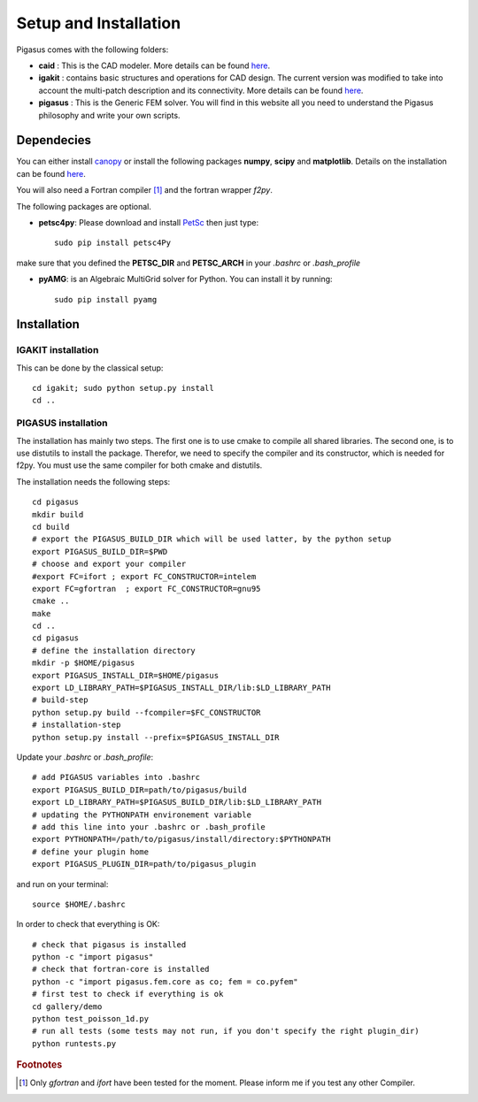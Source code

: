 .. role:: envvar(literal)
.. role:: command(literal)
.. role:: file(literal)
.. _installation:


======================
Setup and Installation
======================

Pigasus comes with the following folders:

* **caid** : This is the CAD modeler. More details can be found `here <http://www.ratnani.org/caid>`_.

* **igakit** : contains basic structures and operations for CAD design. The current version was modified to take into account the multi-patch description and its connectivity. More details can be found `here <http://bitbucket.org/dalcinl/igakit>`_.

* **pigasus** : This is the Generic FEM solver. You will find in this website all you need to understand the Pigasus philosophy and write your own scripts.

.. * **spm** : This module is used to encapsulates the treatment of Sparse Matrices. More details can be found `here <http://www.ratnani.org/spm>`_.


Dependecies
***********

You can either install `canopy <https://www.enthought.com/downloads/>`_ or install the following packages **numpy**, **scipy** and **matplotlib**. Details on the installation can be found `here <http://www.scipy.org/install.html>`_.

You will also need a Fortran compiler [#f1]_ and the fortran wrapper *f2py*.

The following packages are optional.

* **petsc4py**: Please download and install `PetSc <http://www.mcs.anl.gov/petsc/documentation/installation.html>`_ then just type::

      sudo pip install petsc4Py

make sure that you defined the **PETSC_DIR** and **PETSC_ARCH** in your *.bashrc* or *.bash_profile*

* **pyAMG**: is an Algebraic MultiGrid solver for Python. You can install it by running::

      sudo pip install pyamg


Installation
************

IGAKIT installation
^^^^^^^^^^^^^^^^^^^

This can be done by the classical setup::

      cd igakit; sudo python setup.py install
      cd ..

PIGASUS installation
^^^^^^^^^^^^^^^^^^^^

The installation has mainly two steps. The first one is to use cmake to compile all shared libraries. The second one, is to use distutils to install the package. Therefor, we need to specify the compiler and its constructor, which is needed for f2py. You must use the same compiler for both cmake and distutils.

The installation needs the following steps::

     cd pigasus
     mkdir build 
     cd build 
     # export the PIGASUS_BUILD_DIR which will be used latter, by the python setup
     export PIGASUS_BUILD_DIR=$PWD
     # choose and export your compiler
     #export FC=ifort ; export FC_CONSTRUCTOR=intelem
     export FC=gfortran  ; export FC_CONSTRUCTOR=gnu95
     cmake ..
     make
     cd ..
     cd pigasus
     # define the installation directory
     mkdir -p $HOME/pigasus
     export PIGASUS_INSTALL_DIR=$HOME/pigasus
     export LD_LIBRARY_PATH=$PIGASUS_INSTALL_DIR/lib:$LD_LIBRARY_PATH
     # build-step
     python setup.py build --fcompiler=$FC_CONSTRUCTOR
     # installation-step
     python setup.py install --prefix=$PIGASUS_INSTALL_DIR

.. notes::
   
   This is a local installation. You can also use sudo, but in this case make sure to propagate the environement variables using sudo -E python setup.py install for example. If you are using ifort, please make sure that you have also sourced the compilervars.


.. notes::

   Remember that for f2py you need to give the constructor. For gfortran it's gnu95, for ifort it's intelem

.. notes::

   On ccamu, I had to set up the LD_LIBRARY_PATH, PIGASUS_BUILD_DIR variables before running the python setup installation for pigasus. Otherwise, it can not find and link the libraries compiled by cmake.

Update your *.bashrc* or *.bash_profile*::

     # add PIGASUS variables into .bashrc
     export PIGASUS_BUILD_DIR=path/to/pigasus/build
     export LD_LIBRARY_PATH=$PIGASUS_BUILD_DIR/lib:$LD_LIBRARY_PATH
     # updating the PYTHONPATH environement variable
     # add this line into your .bashrc or .bash_profile
     export PYTHONPATH=/path/to/pigasus/install/directory:$PYTHONPATH
     # define your plugin home
     export PIGASUS_PLUGIN_DIR=path/to/pigasus_plugin

and run on your terminal::

      source $HOME/.bashrc      

In order to check that everything is OK::

     # check that pigasus is installed
     python -c "import pigasus"
     # check that fortran-core is installed
     python -c "import pigasus.fem.core as co; fem = co.pyfem"
     # first test to check if everything is ok
     cd gallery/demo
     python test_poisson_1d.py
     # run all tests (some tests may not run, if you don't specify the right plugin_dir)
     python runtests.py   
         

.. rubric:: Footnotes

.. [#f1] Only  *gfortran* and *ifort* have been tested for the moment. Please inform me if you test any other Compiler.

.. Local Variables:
.. mode: rst
.. End:
